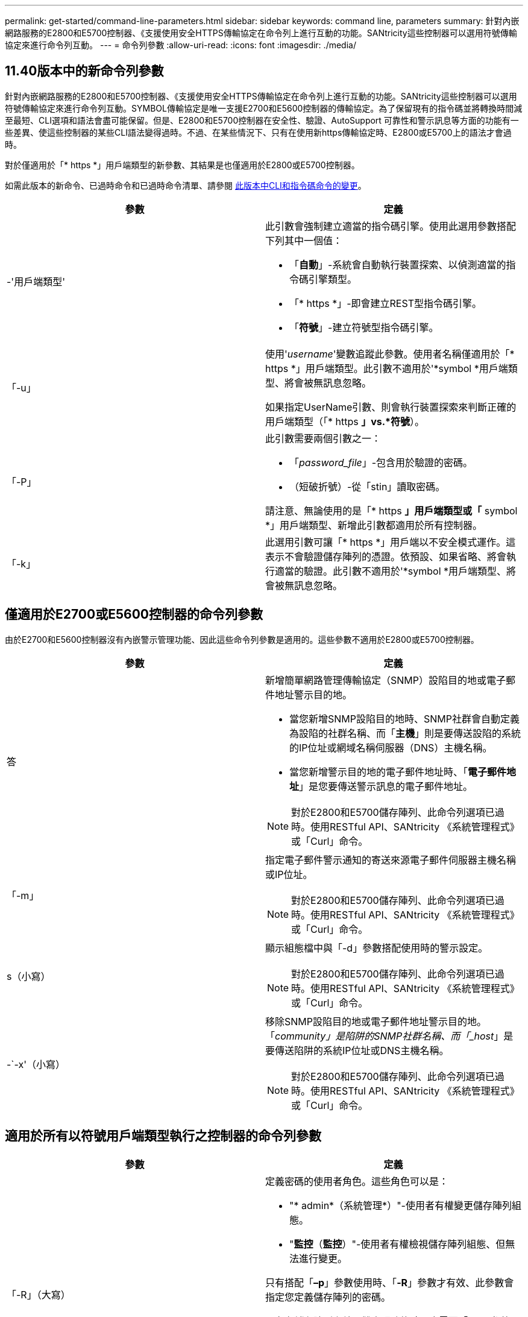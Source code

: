 ---
permalink: get-started/command-line-parameters.html 
sidebar: sidebar 
keywords: command line, parameters 
summary: 針對內嵌網路服務的E2800和E5700控制器、《支援使用安全HTTPS傳輸協定在命令列上進行互動的功能。SANtricity這些控制器可以選用符號傳輸協定來進行命令列互動。 
---
= 命令列參數
:allow-uri-read: 
:icons: font
:imagesdir: ./media/




== 11.40版本中的新命令列參數

針對內嵌網路服務的E2800和E5700控制器、《支援使用安全HTTPS傳輸協定在命令列上進行互動的功能。SANtricity這些控制器可以選用符號傳輸協定來進行命令列互動。SYMBOL傳輸協定是唯一支援E2700和E5600控制器的傳輸協定。為了保留現有的指令碼並將轉換時間減至最短、CLI選項和語法會盡可能保留。但是、E2800和E5700控制器在安全性、驗證、AutoSupport 可靠性和警示訊息等方面的功能有一些差異、使這些控制器的某些CLI語法變得過時。不過、在某些情況下、只有在使用新https傳輸協定時、E2800或E5700上的語法才會過時。

對於僅適用於「* https *」用戶端類型的新參數、其結果是也僅適用於E2800或E5700控制器。

如需此版本的新命令、已過時命令和已過時命令清單、請參閱 xref:changes-in-the-cli-and-script-commands-in-this-release.adoc[此版本中CLI和指令碼命令的變更]。

[cols="2*"]
|===
| 參數 | 定義 


 a| 
-'用戶端類型'
 a| 
此引數會強制建立適當的指令碼引擎。使用此選用參數搭配下列其中一個值：

* 「*自動*」-系統會自動執行裝置探索、以偵測適當的指令碼引擎類型。
* 「* https *」-即會建立REST型指令碼引擎。
* 「*符號*」-建立符號型指令碼引擎。




 a| 
「-u」
 a| 
使用'_username_'變數追蹤此參數。使用者名稱僅適用於「* https *」用戶端類型。此引數不適用於'*symbol *用戶端類型、將會被無訊息忽略。

如果指定UserName引數、則會執行裝置探索來判斷正確的用戶端類型（「* https *」vs.*符號*）。



 a| 
「-P」
 a| 
此引數需要兩個引數之一：

* 「_password_file_」-包含用於驗證的密碼。
* （短破折號）-從「stin」讀取密碼。


請注意、無論使用的是「* https *」用戶端類型或「* symbol *」用戶端類型、新增此引數都適用於所有控制器。



 a| 
「-k」
 a| 
此選用引數可讓「* https *」用戶端以不安全模式運作。這表示不會驗證儲存陣列的憑證。依預設、如果省略、將會執行適當的驗證。此引數不適用於'*symbol *用戶端類型、將會被無訊息忽略。

|===


== 僅適用於E2700或E5600控制器的命令列參數

由於E2700和E5600控制器沒有內嵌警示管理功能、因此這些命令列參數是適用的。這些參數不適用於E2800或E5700控制器。

[cols="2*"]
|===
| 參數 | 定義 


 a| 
答
 a| 
新增簡單網路管理傳輸協定（SNMP）設陷目的地或電子郵件地址警示目的地。

* 當您新增SNMP設陷目的地時、SNMP社群會自動定義為設陷的社群名稱、而「*主機*」則是要傳送設陷的系統的IP位址或網域名稱伺服器（DNS）主機名稱。
* 當您新增警示目的地的電子郵件地址時、「*電子郵件地址*」是您要傳送警示訊息的電子郵件地址。


[NOTE]
====
對於E2800和E5700儲存陣列、此命令列選項已過時。使用RESTful API、SANtricity 《系統管理程式》或「Curl」命令。

====


 a| 
「-m」
 a| 
指定電子郵件警示通知的寄送來源電子郵件伺服器主機名稱或IP位址。

[NOTE]
====
對於E2800和E5700儲存陣列、此命令列選項已過時。使用RESTful API、SANtricity 《系統管理程式》或「Curl」命令。

====


 a| 
s（小寫）
 a| 
顯示組態檔中與「-d」參數搭配使用時的警示設定。

[NOTE]
====
對於E2800和E5700儲存陣列、此命令列選項已過時。使用RESTful API、SANtricity 《系統管理程式》或「Curl」命令。

====


 a| 
-`-x'（小寫）
 a| 
移除SNMP設陷目的地或電子郵件地址警示目的地。「_community」是陷阱的SNMP社群名稱、而「_host_」是要傳送陷阱的系統IP位址或DNS主機名稱。

[NOTE]
====
對於E2800和E5700儲存陣列、此命令列選項已過時。使用RESTful API、SANtricity 《系統管理程式》或「Curl」命令。

====
|===


== 適用於所有以符號用戶端類型執行之控制器的命令列參數

[cols="2*"]
|===
| 參數 | 定義 


 a| 
「-R」（大寫）
 a| 
定義密碼的使用者角色。這些角色可以是：

* "* admin*（系統管理*）"-使用者有權變更儲存陣列組態。
* "*監控*（*監控*）"-使用者有權檢視儲存陣列組態、但無法進行變更。


只有搭配「*–p*」參數使用時、「*-R*」參數才有效、此參數會指定您定義儲存陣列的密碼。

只有在儲存陣列上啟用雙密碼功能時、才需要「*- R*」參數。在下列情況下、「*- R*」參數是不必要的：

* 儲存陣列未啟用雙密碼功能。
* 僅設定一個管理員角色、且未針對儲存陣列設定監控角色。


|===


== 適用於所有控制器和所有用戶端類型的命令列參數

[cols="2*"]
|===
| 參數 | 定義 


 a| 
「主機名稱或IP位址」
 a| 
指定頻內託管儲存陣列或頻外託管儲存陣列的主機名稱或網際網路傳輸協定（IP）位址（`_xxx.xxx.xxx.xxx _）。

* 如果您是透過頻內儲存管理來使用主機來管理儲存陣列、則必須使用「-n」參數或「-w」參數（如果有多個儲存陣列連接到主機）。
* 如果您是透過每個控制器上的乙太網路連線、使用頻外儲存管理來管理儲存陣列、則必須指定控制器的「主機名稱」或「IP位址」。
* 如果您先前已在「企業管理」視窗中設定儲存陣列、可以使用「-n」參數、依使用者提供的名稱來指定儲存陣列。
* 如果您先前已在「企業管理」視窗中設定儲存陣列、則可以使用「-w」參數、依其「全球識別碼」（WWID）來指定儲存陣列。




 a| 
答
 a| 
將儲存陣列新增至組態檔。如果您不使用「-a」參數搭配「_host-name-or -ip-address_」、自動探索會掃描本機子網路中的儲存陣列。



 a| 
-c'
 a| 
表示您正在輸入一或多個指令碼命令、以便在指定的儲存陣列上執行。以分號（`；）結束每個命令。不能在同一命令行中放置多個"-c"參數。您可以在「-c」參數之後加入多個指令碼命令。



 a| 
「-d」
 a| 
顯示指令碼組態檔的內容。檔案內容格式如下：「_storage系統名稱host-name1 host-name2_」



 a| 
「-e」
 a| 
在不執行語法檢查的情況下執行命令。



 a| 
「-F」（大寫）
 a| 
指定所有警示都會從哪個電子郵件地址傳送。



 a| 
-`-f'（小寫）
 a| 
指定檔案名稱、其中包含您要在指定儲存陣列上執行的指令碼命令。在這兩個參數都是用來執行指令碼命令的情況下、「-f」參數類似於「-c」參數。"-c"參數會執行個別指令碼命令。「-f]參數會執行指令碼命令檔案。根據預設、在檔案中執行指令碼命令時所遇到的任何錯誤都會被忽略、而且檔案會繼續執行。若要覆寫此行為、請在指令碼檔案中使用「set工作階段errorAction=stop」命令。



 a| 
「-g」
 a| 
指定包含電子郵件寄件者聯絡資訊的Ascii檔案、這些資訊將會包含在所有電子郵件警示通知中。CLI假設Ascii檔案僅為文字、不含分隔符號或任何預期格式。如果存在「userdata.txt"檔案、請勿使用「-g」參數。



 a| 
「-h」
 a| 
指定執行儲存陣列所連接之SNMP代理程式的主機名稱。使用「-h（h））參數搭配下列參數：

* 答
* 「-x'」




 a| 
「-I」（大寫）
 a| 
指定要包含在電子郵件警示通知中的資訊類型。您可以選取下列值：

* 「僅事件」：電子郵件中只會包含事件資訊。
* 「設定檔」-電子郵件中包含事件和陣列設定檔資訊。


您可以使用「-q'」參數指定電子郵件傳送的頻率。



 a| 
「-i」（小寫）
 a| 
顯示已知儲存陣列的IP位址。使用「-I」參數搭配「-d」參數。檔案內容格式如下：「_storage系統名稱ip-address1 IPaddress2_」



 a| 
「-n'」
 a| 
指定要在其中執行指令碼命令的儲存陣列名稱。當您使用「主機名稱或IP位址」時、此名稱為選用名稱。如果您使用頻內方法來管理儲存陣列、則如果有多個儲存陣列以指定位址連接至主機、則必須使用「-n」參數。如果不使用「主機名稱或IP位址」、則需要儲存陣列名稱。在「Enterprise Management（企業管理）」視窗中設定使用的儲存陣列名稱（也就是名稱列在組態檔中）、不得是任何其他已設定儲存陣列的重複名稱。



 a| 
「-o'」
 a| 
指定執行指令碼命令所產生之所有輸出文字的檔案名稱。使用「-o'參數搭配下列參數：

* -c'
* 「-f'」


如果您未指定輸出檔案、輸出文字會移至標準輸出（stdout）。所有非指令碼命令的命令輸出都會傳送至stdout、無論是否設定此參數。



 a| 
「-p」
 a| 
定義您要在其中執行命令的儲存陣列密碼。在下列情況下、不需要密碼：

* 尚未在儲存陣列上設定密碼。
* 密碼是在您執行的指令碼檔案中指定。
* 您可以使用「-c'參數和下列命令來指定密碼：


[listing]
----
set session password=password
----


 a| 
「-P」
 a| 
此引數需要兩個引數之一：

* 「_password_file_」-包含用於驗證的密碼。
* ？？（破折號）-從"stitdin"讀取密碼。


請注意、無論使用的是「* https *」用戶端類型或「* symbol *」用戶端類型、新增此引數都適用於所有控制器。



 a| 
-q
 a| 
指定您要接收事件通知的頻率、以及事件通知中傳回的資訊類型。每個關鍵事件都會產生至少包含基本事件資訊的電子郵件警示通知。這些值對`-q'參數有效：

* 「Every Event」（所有事件）-每封電子郵件警示通知都會傳回資訊。
* 「2」——每兩小時傳回資訊不超過一次。
* 「4」——每4小時傳回資訊不超過一次。
* 「8」——每8小時傳回一次資訊。
* 「12」——每12小時傳回資訊不超過一次。
* 24小時——每24小時傳回資訊不超過一次。


使用「-I」參數、您可以在電子郵件警示通知中指定資訊類型。

* 如果將「-I」參數設為「eventOnly」、則「-q」參數的唯一有效值為「everyEvent」。
* 如果您將「-I」參數設定為「profile」值或「支撐組合」值、此資訊會包含在電子郵件中、且頻率由「-q」參數指定。




 a| 
「快速」
 a| 
減少執行單行作業所需的時間。單行操作的一個例子是"REcreate snapshot volume（重新創建Snapshot Volume）"命令。此參數可在命令執行期間不執行背景處理程序、藉此縮短時間。對於涉及多個單行作業的作業、請勿使用此參數。廣泛使用此命令可能會使控制器的命令超過控制器所能處理的命令數、進而導致作業失敗。此外、通常從背景程序收集的狀態更新和組態更新、CLI也無法使用。此參數會導致依賴背景資訊的作業失敗。



 a| 
「-S」（大寫）
 a| 
隱藏資訊訊息、說明執行指令碼命令時所顯示的命令進度。（隱藏資訊訊息也稱為無聲模式。） 此參數會隱藏下列訊息：

* 執行語法檢查
* 完成同步檢查
* 執行指令碼
* 完成記錄執行
* 「Mcli completed Successfully」（已成功完成Mcl




 a| 
-`-v'
 a| 
顯示組態檔中已知裝置與「-d」參數搭配使用時的目前全域狀態。



 a| 
「-w'」
 a| 
指定儲存陣列的WWID。此參數是"-n"參數的替代參數。使用「-w]參數搭配「-d」參數、即可顯示已知儲存陣列的WWID。檔案內容格式如下：「_storage系統名稱world-id-ID ip-address1 ip-address2_」



 a| 
「-X」（大寫）
 a| 
從組態中刪除儲存陣列。



 a| 
」
 a| 
顯示有關CLI命令的使用資訊。

|===
